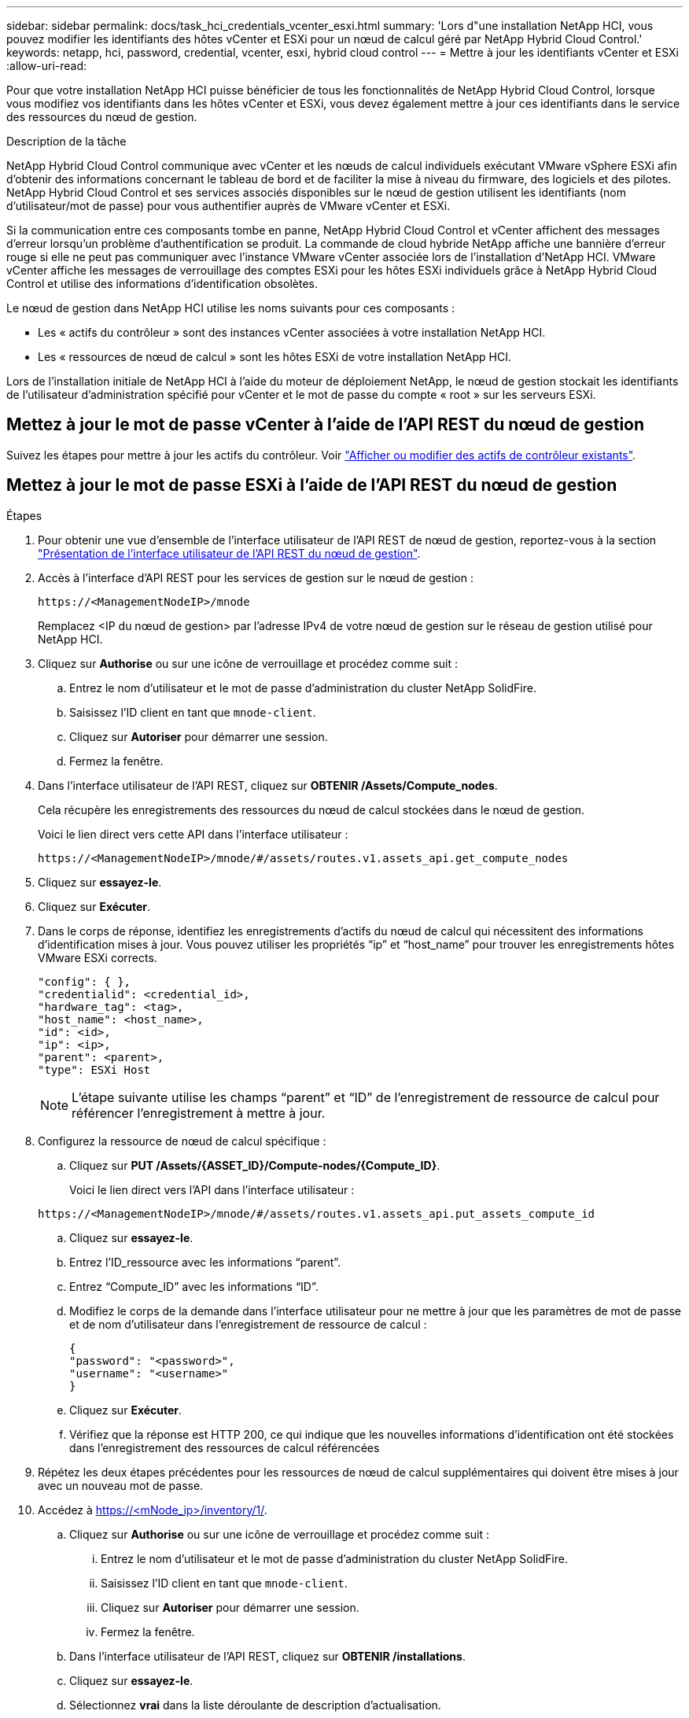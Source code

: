 ---
sidebar: sidebar 
permalink: docs/task_hci_credentials_vcenter_esxi.html 
summary: 'Lors d"une installation NetApp HCI, vous pouvez modifier les identifiants des hôtes vCenter et ESXi pour un nœud de calcul géré par NetApp Hybrid Cloud Control.' 
keywords: netapp, hci, password, credential, vcenter, esxi, hybrid cloud control 
---
= Mettre à jour les identifiants vCenter et ESXi
:allow-uri-read: 


[role="lead"]
Pour que votre installation NetApp HCI puisse bénéficier de tous les fonctionnalités de NetApp Hybrid Cloud Control, lorsque vous modifiez vos identifiants dans les hôtes vCenter et ESXi, vous devez également mettre à jour ces identifiants dans le service des ressources du nœud de gestion.

.Description de la tâche
NetApp Hybrid Cloud Control communique avec vCenter et les nœuds de calcul individuels exécutant VMware vSphere ESXi afin d'obtenir des informations concernant le tableau de bord et de faciliter la mise à niveau du firmware, des logiciels et des pilotes. NetApp Hybrid Cloud Control et ses services associés disponibles sur le nœud de gestion utilisent les identifiants (nom d'utilisateur/mot de passe) pour vous authentifier auprès de VMware vCenter et ESXi.

Si la communication entre ces composants tombe en panne, NetApp Hybrid Cloud Control et vCenter affichent des messages d'erreur lorsqu'un problème d'authentification se produit. La commande de cloud hybride NetApp affiche une bannière d'erreur rouge si elle ne peut pas communiquer avec l'instance VMware vCenter associée lors de l'installation d'NetApp HCI. VMware vCenter affiche les messages de verrouillage des comptes ESXi pour les hôtes ESXi individuels grâce à NetApp Hybrid Cloud Control et utilise des informations d'identification obsolètes.

Le nœud de gestion dans NetApp HCI utilise les noms suivants pour ces composants :

* Les « actifs du contrôleur » sont des instances vCenter associées à votre installation NetApp HCI.
* Les « ressources de nœud de calcul » sont les hôtes ESXi de votre installation NetApp HCI.


Lors de l'installation initiale de NetApp HCI à l'aide du moteur de déploiement NetApp, le nœud de gestion stockait les identifiants de l'utilisateur d'administration spécifié pour vCenter et le mot de passe du compte « root » sur les serveurs ESXi.



== Mettez à jour le mot de passe vCenter à l'aide de l'API REST du nœud de gestion

Suivez les étapes pour mettre à jour les actifs du contrôleur. Voir link:task_mnode_edit_vcenter_assets.html["Afficher ou modifier des actifs de contrôleur existants"].



== Mettez à jour le mot de passe ESXi à l'aide de l'API REST du nœud de gestion

.Étapes
. Pour obtenir une vue d'ensemble de l'interface utilisateur de l'API REST de nœud de gestion, reportez-vous à la section link:task_mnode_work_overview_API.html["Présentation de l'interface utilisateur de l'API REST du nœud de gestion"].
. Accès à l'interface d'API REST pour les services de gestion sur le nœud de gestion :
+
[listing]
----
https://<ManagementNodeIP>/mnode
----
+
Remplacez <IP du nœud de gestion> par l'adresse IPv4 de votre nœud de gestion sur le réseau de gestion utilisé pour NetApp HCI.

. Cliquez sur *Authorise* ou sur une icône de verrouillage et procédez comme suit :
+
.. Entrez le nom d'utilisateur et le mot de passe d'administration du cluster NetApp SolidFire.
.. Saisissez l'ID client en tant que `mnode-client`.
.. Cliquez sur *Autoriser* pour démarrer une session.
.. Fermez la fenêtre.


. Dans l'interface utilisateur de l'API REST, cliquez sur *OBTENIR ​/Assets/Compute_nodes*.
+
Cela récupère les enregistrements des ressources du nœud de calcul stockées dans le nœud de gestion.

+
Voici le lien direct vers cette API dans l'interface utilisateur :

+
[listing]
----
https://<ManagementNodeIP>/mnode/#/assets/routes.v1.assets_api.get_compute_nodes
----
. Cliquez sur *essayez-le*.
. Cliquez sur *Exécuter*.
. Dans le corps de réponse, identifiez les enregistrements d'actifs du nœud de calcul qui nécessitent des informations d'identification mises à jour. Vous pouvez utiliser les propriétés “ip” et “host_name” pour trouver les enregistrements hôtes VMware ESXi corrects.
+
[listing]
----
"config": { },
"credentialid": <credential_id>,
"hardware_tag": <tag>,
"host_name": <host_name>,
"id": <id>,
"ip": <ip>,
"parent": <parent>,
"type": ESXi Host
----
+

NOTE: L’étape suivante utilise les champs “parent” et “ID” de l’enregistrement de ressource de calcul pour référencer l’enregistrement à mettre à jour.

. Configurez la ressource de nœud de calcul spécifique :
+
.. Cliquez sur *PUT /Assets/{ASSET_ID}/Compute-nodes/{Compute_ID}*.
+
Voici le lien direct vers l'API dans l'interface utilisateur :

+
[listing]
----
https://<ManagementNodeIP>/mnode/#/assets/routes.v1.assets_api.put_assets_compute_id
----
.. Cliquez sur *essayez-le*.
.. Entrez l’ID_ressource avec les informations “parent”.
.. Entrez “Compute_ID” avec les informations “ID”.
.. Modifiez le corps de la demande dans l'interface utilisateur pour ne mettre à jour que les paramètres de mot de passe et de nom d'utilisateur dans l'enregistrement de ressource de calcul :
+
[listing]
----
{
"password": "<password>",
"username": "<username>"
}
----
.. Cliquez sur *Exécuter*.
.. Vérifiez que la réponse est HTTP 200, ce qui indique que les nouvelles informations d'identification ont été stockées dans l'enregistrement des ressources de calcul référencées


. Répétez les deux étapes précédentes pour les ressources de nœud de calcul supplémentaires qui doivent être mises à jour avec un nouveau mot de passe.
. Accédez à https://<mNode_ip>/inventory/1/[].
+
.. Cliquez sur *Authorise* ou sur une icône de verrouillage et procédez comme suit :
+
... Entrez le nom d'utilisateur et le mot de passe d'administration du cluster NetApp SolidFire.
... Saisissez l'ID client en tant que `mnode-client`.
... Cliquez sur *Autoriser* pour démarrer une session.
... Fermez la fenêtre.


.. Dans l'interface utilisateur de l'API REST, cliquez sur *OBTENIR /installations*.
.. Cliquez sur *essayez-le*.
.. Sélectionnez *vrai* dans la liste déroulante de description d'actualisation.
.. Cliquez sur *Exécuter*.
.. Vérifiez que la réponse est HTTP 200.


. Attendez environ 15 minutes que le message de verrouillage de compte disparaisse dans vCenter.


[discrete]
== Trouvez plus d'informations

* https://docs.netapp.com/us-en/vcp/index.html["Plug-in NetApp Element pour vCenter Server"^]
* https://www.netapp.com/hybrid-cloud/hci-documentation/["Page Ressources NetApp HCI"^]

